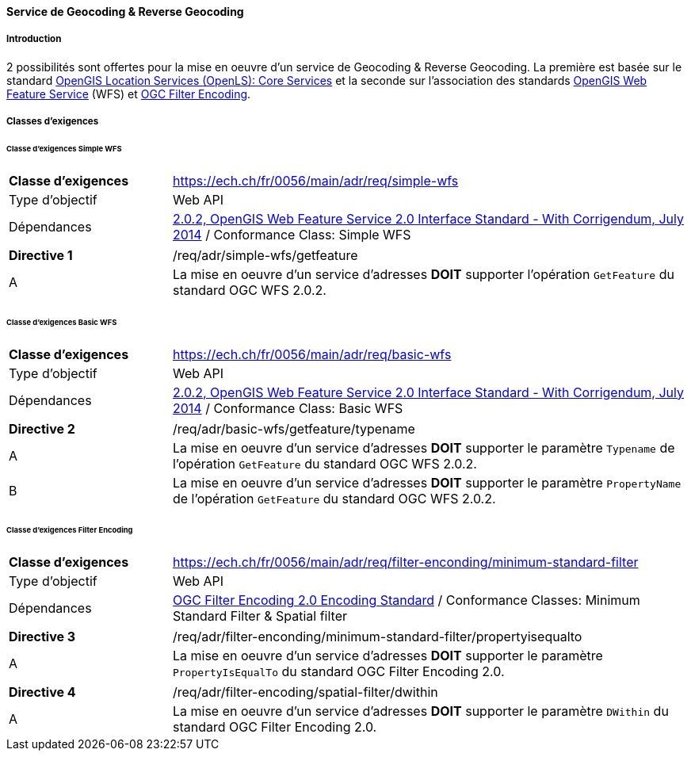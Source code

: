 ==== Service de Geocoding & Reverse Geocoding
===== Introduction

2 possibilités sont offertes pour la mise en oeuvre d'un service de Geocoding & Reverse Geocoding. La première est basée sur le standard https://portal.ogc.org/files/?artifact_id=22122[OpenGIS Location Services (OpenLS): Core Services] et la seconde sur l'association des standards https://docs.ogc.org/is/09-025r2/09-025r2.html[OpenGIS Web Feature Service] (WFS) et https://docs.ogc.org/is/09-026r2/09-026r2.html[OGC Filter Encoding].

===== Classes d’exigences
====== Classe d’exigences Simple WFS

[width="100%",cols="24%,76%",options="noheader",]
|===
|*Classe d’exigences* |https://ech.ch/fr/0056/main/adr/req/simple-wfs
|Type d’objectif |Web API
|Dépendances |https://docs.ogc.org/is/09-025r2/09-025r2.html[2.0.2, OpenGIS Web Feature Service 2.0 Interface Standard - With Corrigendum, July 2014] / Conformance Class: Simple WFS
|===

[width="100%",cols="24%,76%",options="noheader",]
|===
|*Directive 1* |/req/adr/simple-wfs/getfeature
|A | La mise en oeuvre d'un service d'adresses *DOIT* supporter l'opération `GetFeature` du standard OGC WFS 2.0.2.
|===

====== Classe d’exigences Basic WFS

[width="100%",cols="24%,76%",options="noheader",]
|===
|*Classe d’exigences* |https://ech.ch/fr/0056/main/adr/req/basic-wfs
|Type d’objectif |Web API
|Dépendances |https://docs.ogc.org/is/09-025r2/09-025r2.html[2.0.2, OpenGIS Web Feature Service 2.0 Interface Standard - With Corrigendum, July 2014] / Conformance Class: Basic WFS
|===

[width="100%",cols="24%,76%",options="noheader",]
|===
|*Directive 2* |/req/adr/basic-wfs/getfeature/typename
|A | La mise en oeuvre d'un service d'adresses *DOIT* supporter le paramètre `Typename` de l'opération `GetFeature` du standard OGC WFS 2.0.2.
|B | La mise en oeuvre d'un service d'adresses *DOIT* supporter le paramètre `PropertyName` de l'opération `GetFeature` du standard OGC WFS 2.0.2.
|===

====== Classe d’exigences Filter Encoding

[width="100%",cols="24%,76%",options="noheader",]
|===
|*Classe d’exigences* |https://ech.ch/fr/0056/main/adr/req/filter-enconding/minimum-standard-filter
|Type d’objectif |Web API
|Dépendances |https://docs.ogc.org/is/09-026r2/09-026r2.html[OGC Filter Encoding 2.0 Encoding Standard] / Conformance Classes: Minimum Standard Filter & Spatial filter
|===

[width="100%",cols="24%,76%",options="noheader",]
|===
|*Directive 3* |/req/adr/filter-enconding/minimum-standard-filter/propertyisequalto
|A| La mise en oeuvre d'un service d'adresses *DOIT* supporter le paramètre `PropertyIsEqualTo` du standard OGC Filter Encoding 2.0.
|===

[width="100%",cols="24%,76%",options="noheader",]
|===
|*Directive 4* |/req/adr/filter-encoding/spatial-filter/dwithin
|A| La mise en oeuvre d'un service d'adresses *DOIT* supporter le paramètre `DWithin` du standard OGC Filter Encoding 2.0.
|===
